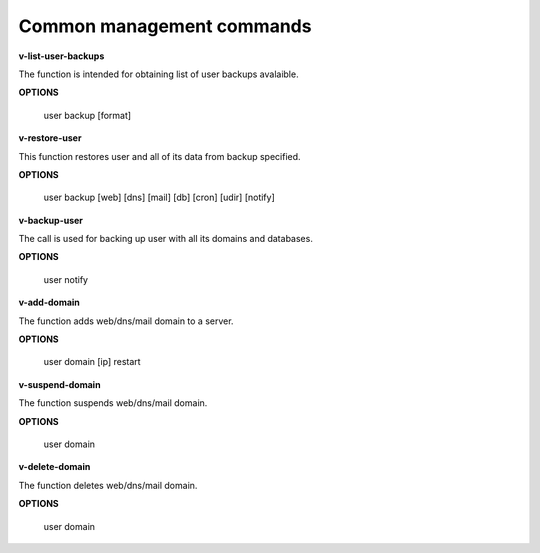 *******************************
Common management commands
*******************************

**v-list-user-backups**

The function is intended for obtaining list of user backups avalaible.

**OPTIONS**

    user backup [format]
    
**v-restore-user**

This function restores user and all of its data from backup specified.

**OPTIONS**

    user backup [web] [dns] [mail] [db] [cron] [udir] [notify]
    
**v-backup-user**

The call is used for backing up user with all its domains and databases.

**OPTIONS**
    
    user notify

**v-add-domain**

The function adds web/dns/mail domain to a server.

**OPTIONS**
    
    user domain [ip] restart
    
**v-suspend-domain**

The function suspends web/dns/mail domain.

**OPTIONS**
    
    user domain
    
**v-delete-domain**

The function deletes web/dns/mail domain.

**OPTIONS**
    
    user domain
    
    
